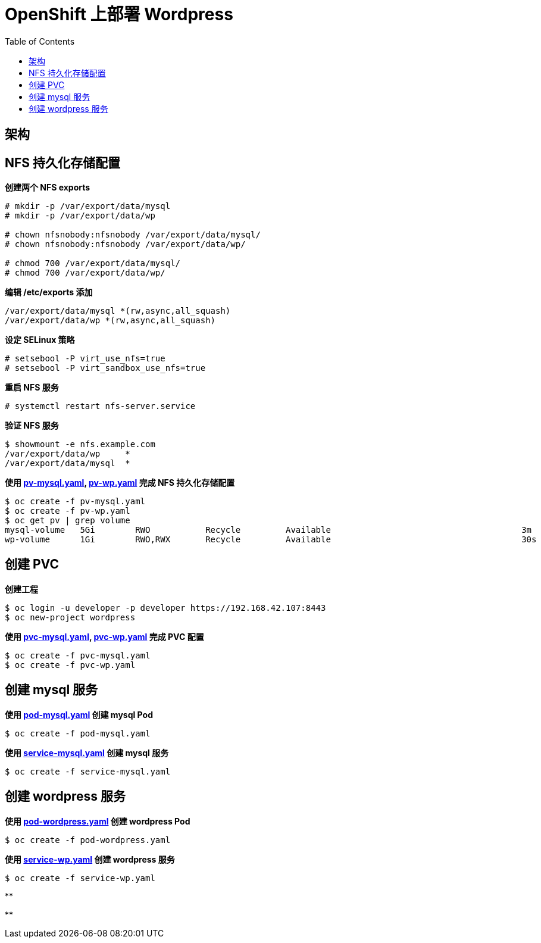 = OpenShift 上部署 Wordpress
:toc: manual

== 架构

//TODO--

== NFS 持久化存储配置

[source, text]
.*创建两个 NFS exports*
----
# mkdir -p /var/export/data/mysql
# mkdir -p /var/export/data/wp

# chown nfsnobody:nfsnobody /var/export/data/mysql/
# chown nfsnobody:nfsnobody /var/export/data/wp/

# chmod 700 /var/export/data/mysql/
# chmod 700 /var/export/data/wp/
----

[source, text]
.*编辑 /etc/exports 添加*
----
/var/export/data/mysql *(rw,async,all_squash)
/var/export/data/wp *(rw,async,all_squash)
----

[source, text]
.*设定 SELinux 策略*
----
# setsebool -P virt_use_nfs=true
# setsebool -P virt_sandbox_use_nfs=true
----

[source, text]
.*重启 NFS 服务*
----
# systemctl restart nfs-server.service
----

[source, text]
.*验证 NFS 服务*
----
$ showmount -e nfs.example.com
/var/export/data/wp     *
/var/export/data/mysql  *
----

[source, text]
.*使用 link:pv-mysql.yaml[pv-mysql.yaml], link:pv-wp.yaml[pv-wp.yaml] 完成 NFS 持久化存储配置*
----
$ oc create -f pv-mysql.yaml
$ oc create -f pv-wp.yaml
$ oc get pv | grep volume
mysql-volume   5Gi        RWO           Recycle         Available                                      3m
wp-volume      1Gi        RWO,RWX       Recycle         Available                                      30s
----

== 创建 PVC

[source, text]
.*创建工程*
----
$ oc login -u developer -p developer https://192.168.42.107:8443
$ oc new-project wordpress
----

[source, text]
.*使用 link:pvc-mysql.yaml[pvc-mysql.yaml], link:pvc-wp.yaml[pvc-wp.yaml] 完成 PVC 配置*
----
$ oc create -f pvc-mysql.yaml
$ oc create -f pvc-wp.yaml
----

== 创建 mysql 服务

[source, text]
.*使用 link:pod-mysql.yaml[pod-mysql.yaml] 创建 mysql Pod*
----
$ oc create -f pod-mysql.yaml
----

[source, text]
.*使用 link:service-mysql.yaml[service-mysql.yaml] 创建 mysql 服务*
----
$ oc create -f service-mysql.yaml 
----

== 创建 wordpress 服务

[source, text]
.*使用 link:pod-wordpress.yaml[pod-wordpress.yaml] 创建 wordpress Pod*
----
$ oc create -f pod-wordpress.yaml
----

[source, text]
.*使用 link:service-wp.yaml[service-wp.yaml] 创建 wordpress 服务*
----
$ oc create -f service-wp.yaml
----

[source, text]
.**
----

----

[source, text]
.**
----

----

